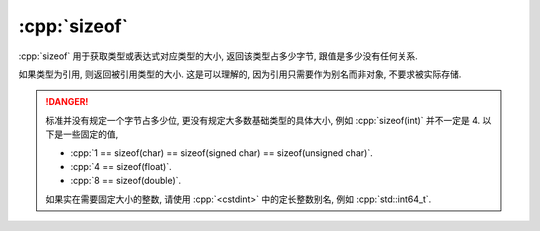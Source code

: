 ************************************************************************************************************************
:cpp:`sizeof`
************************************************************************************************************************

:cpp:`sizeof` 用于获取类型或表达式对应类型的大小, 返回该类型占多少字节, 跟值是多少没有任何关系.

如果类型为引用, 则返回被引用类型的大小. 这是可以理解的, 因为引用只需要作为别名而非对象, 不要求被实际存储.

.. tabs::

  .. tab:: :cpp:`int`

    .. code-block:: cpp
      :linenos:

      int value;
      sizeof(value) == sizeof(int);

  .. tab:: 引用

    .. code-block:: cpp
      :linenos:

      int value;
      int& reference = value;
      sizeof(reference) == sizeof(int);   // 返回被引用类型的大小
      sizeof(int&)      == sizeof(int);   // 返回被引用类型的大小

  .. tab:: 指针

    .. code-block:: cpp
      :linenos:

      int* pointer;
      sizeof(pointer)     == sizeof(int*);
      sizeof(pointer + 1) == sizeof(int*);

  .. tab:: 数组

    .. code-block:: cpp
      :linenos:

      int array[5];
      sizeof(array)     == sizeof(int) * 5;  // 数组本身的大小
      sizeof(array[0])  == sizeof(int);      // 数组元素的大小

      /* C风格数组非常容易隐式类型转换为首元素的指针! */
      sizeof(array + 0) == sizeof(int*);
      sizeof(+array)    == sizeof(int*);

.. danger::

  标准并没有规定一个字节占多少位, 更没有规定大多数基础类型的具体大小, 例如 :cpp:`sizeof(int)` 并不一定是 4. 以下是一些固定的值,

  - :cpp:`1 == sizeof(char) == sizeof(signed char) == sizeof(unsigned char)`.
  - :cpp:`4 == sizeof(float)`.
  - :cpp:`8 == sizeof(double)`.

  如果实在需要固定大小的整数, 请使用 :cpp:`<cstdint>` 中的定长整数别名, 例如 :cpp:`std::int64_t`.